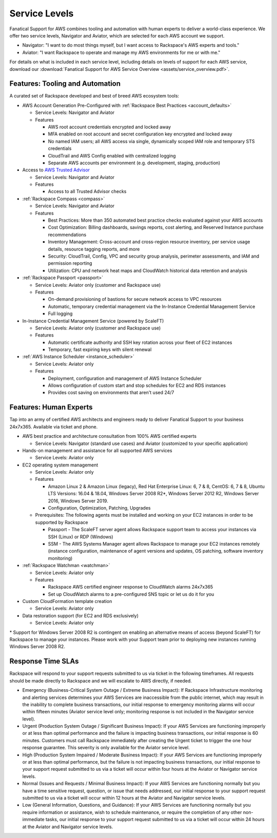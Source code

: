 .. _service_levels:

==============
Service Levels
==============

Fanatical Support for AWS combines tooling and automation with human
experts to deliver a world-class experience. We offer two service levels,
Navigator and Aviator, which are selected for each AWS account we support.

* Navigator: "I want to do most things myself, but I want access to
  Rackspace's AWS experts and tools."
* Aviator: "I want Rackspace to operate and manage my AWS environments for
  me or with me."

For details on what is included in each service level, including details on
levels of support for each AWS service, download our
:download:`Fanatical Support for AWS Service Overview <assets/service_overview.pdf>`.

Features: Tooling and Automation
--------------------------------

A curated set of Rackspace developed and best of breed AWS ecosystem tools:

* AWS Account Generation Pre-Configured with
  :ref:`Rackspace Best Practices <account_defaults>`

  * Service Levels: Navigator and Aviator
  * Features

    * AWS root account credentials encrypted and locked away
    * MFA enabled on root account and secret configuration key encrypted and
      locked away
    * No named IAM users; all AWS access via single, dynamically scoped
      IAM role and temporary STS credentials
    * CloudTrail and AWS Config enabled with centralized logging
    * Separate AWS accounts per environment (e.g. development, staging,
      production)

* Access to
  `AWS Trusted Advisor <https://aws.amazon.com/premiumsupport/trustedadvisor/>`_

  * Service Levels: Navigator and Aviator
  * Features

    * Access to all Trusted Advisor checks

* :ref:`Rackspace Compass <compass>`

  * Service Levels: Navigator and Aviator
  * Features

    * Best Practices: More than 350 automated best practice checks evaluated
      against your AWS accounts
    * Cost Optimization: Billing dashboards, savings reports, cost alerting,
      and Reserved Instance purchase recommendations
    * Inventory Management: Cross-account and cross-region resource
      inventory, per service usage details, resource tagging reports, and more
    * Security: CloudTrail, Config, VPC and security group analysis,
      perimeter assessments, and IAM and permission reporting
    * Utilization: CPU and network heat maps and CloudWatch historical data
      retention and analysis

* :ref:`Rackspace Passport <passport>`

  * Service Levels: Aviator only (customer and Rackspace use)
  * Features

    * On-demand provisioning of bastions for secure network access to VPC
      resources
    * Automatic, temporary credential management via the In-Instance
      Credential Management Service
    * Full logging

* In-Instance Credential Management Service (powered by ScaleFT)

  * Service Levels: Aviator only (customer and Rackspace use)
  * Features

    * Automatic certificate authority and SSH key rotation across your
      fleet of EC2 instances
    * Temporary, fast expiring keys with silent renewal

* :ref:`AWS Instance Scheduler <instance_scheduler>`

  * Service Levels: Aviator only
  * Features

    * Deployment, configuration and management of AWS Instance Scheduler
    * Allows configuration of custom start and stop schedules for EC2 and
      RDS instances
    * Provides cost saving on environments that aren't used 24/7

Features: Human Experts
-----------------------

Tap into an army of certified AWS architects and engineers ready to deliver
Fanatical Support to your business 24x7x365. Available via ticket and phone.

* AWS best practice and architecture consultation from 100% AWS certified
  experts

  * Service Levels: Navigator (standard use cases) and Aviator (customized
    to your specific application)

* Hands-on management and assistance for all supported AWS services

  * Service Levels: Aviator only

* EC2 operating system management

  * Service Levels: Aviator only
  * Features

    * Amazon Linux 2 & Amazon Linux (legacy), Red Hat Enterprise Linux: 6,
      7 & 8, CentOS: 6, 7 & 8, Ubuntu LTS Versions: 16.04 & 18.04, Windows
      Server 2008 R2*, Windows Server 2012 R2, Windows Server 2016, Windows
      Server 2019.
    * Configuration, Optimization, Patching, Upgrades

  * Prerequisites: The following agents must be installed and working on
    your EC2 instances in order to be supported by Rackspace

    * Passport - The ScaleFT server agent allows Rackspace support team to
      access your instances via SSH (Linux) or RDP (Windows)
    * SSM - The AWS Systems Manager agent allows Rackspace to manage your
      EC2 instances remotely (instance configuration, maintenance of agent versions and updates, OS patching, software inventory monitoring)

* :ref:`Rackspace Watchman <watchman>`

  * Service Levels: Aviator only
  * Features

    * Rackspace AWS certified engineer response to CloudWatch alarms 24x7x365
    * Set up CloudWatch alarms to a pre-configured SNS topic or let us do
      it for you

* Custom CloudFormation template creation

  * Service Levels: Aviator only

* Data restoration support (for EC2 and RDS exclusively)

  * Service Levels: Aviator only

\* Support for Windows Server 2008 R2 is contingent on enabling an
alternative means of access (beyond ScaleFT) for Rackspace to manage your
instances. Please work with your Support team prior to deploying new
instances running Windows Server 2008 R2.

Response Time SLAs
------------------

Rackspace will respond to your support requests submitted to us via ticket
in the following timeframes. All requests should be made directly to
Rackspace and we will escalate to AWS directly, if needed.

* Emergency (Business-Critical System Outage / Extreme Business Impact):
  If Rackspace Infrastructure monitoring and alerting services determines
  your AWS Services are inaccessible from the public internet, which may
  result in the inability to complete business transactions, our initial
  response to emergency monitoring alarms will occur within fifteen minutes
  (Aviator service level only; monitoring response is not included in the
  Navigator service level).
* Urgent (Production System Outage / Significant Business Impact): If your
  AWS Services are functioning improperly or at less than optimal performance
  and the failure is impacting business transactions, our initial response
  is 60 minutes. Customers must call Rackspace immediately after creating
  the Urgent ticket to trigger the one hour response guarantee. This
  severity is only available for the Aviator service level.
* High (Production System Impaired / Moderate Business Impact): If your AWS
  Services are functioning improperly or at less than optimal performance,
  but the failure is not impacting business transactions, our initial
  response to your support request submitted to us via a ticket will occur
  within four hours at the Aviator or Navigator service levels.
* Normal (Issues and Requests / Minimal Business Impact): If your AWS
  Services are functioning normally but you have a time sensitive request,
  question, or issue that needs addressed, our initial response to your
  support request submitted to us via a ticket will occur within 12 hours
  at the Aviator and Navigator service levels.
* Low (General Information, Questions, and Guidance): If your AWS Services
  are functioning normally but you require information or assistance, wish
  to schedule maintenance, or require the completion of any other
  non-immediate tasks, our initial response to your support request
  submitted to us via a ticket will occur within 24 hours at the Aviator
  and Navigator service levels.
